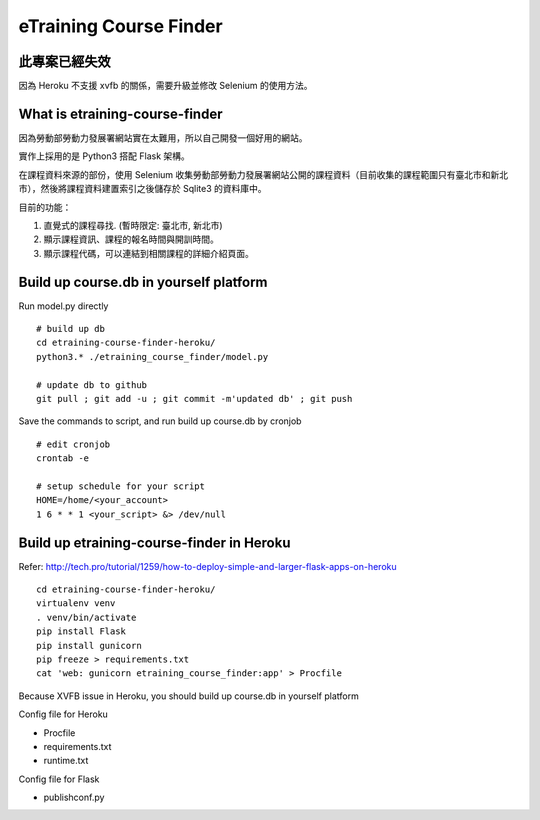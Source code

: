 eTraining Course Finder
=======================

此專案已經失效
--------------

因為 Heroku 不支援 xvfb 的關係，需要升級並修改 Selenium 的使用方法。

What is etraining-course-finder
-------------------------------

因為勞動部勞動力發展署網站實在太難用，所以自己開發一個好用的網站。

實作上採用的是 Python3 搭配 Flask 架構。

在課程資料來源的部份，使用 Selenium 收集勞動部勞動力發展署網站公開的課程資料（目前收集的課程範圍只有臺北市和新北市），然後將課程資料建置索引之後儲存於 Sqlite3 的資料庫中。

目前的功能：

#. 直覺式的課程尋找. (暫時限定: 臺北市, 新北市)
#. 顯示課程資訊、課程的報名時間與開訓時間。
#. 顯示課程代碼，可以連結到相關課程的詳細介紹頁面。

Build up course.db in yourself platform
---------------------------------------

Run model.py directly

::

  # build up db
  cd etraining-course-finder-heroku/
  python3.* ./etraining_course_finder/model.py

  # update db to github
  git pull ; git add -u ; git commit -m'updated db' ; git push

Save the commands to script, and run build up course.db by cronjob

::

  # edit cronjob
  crontab -e

  # setup schedule for your script
  HOME=/home/<your_account>
  1 6 * * 1 <your_script> &> /dev/null

Build up etraining-course-finder in Heroku
------------------------------------------

Refer: http://tech.pro/tutorial/1259/how-to-deploy-simple-and-larger-flask-apps-on-heroku

::

  cd etraining-course-finder-heroku/
  virtualenv venv
  . venv/bin/activate
  pip install Flask
  pip install gunicorn
  pip freeze > requirements.txt
  cat 'web: gunicorn etraining_course_finder:app' > Procfile

Because XVFB issue in Heroku, you should build up course.db in yourself platform

Config file for Heroku

+ Procfile
+ requirements.txt
+ runtime.txt

Config file for Flask

+ publishconf.py
